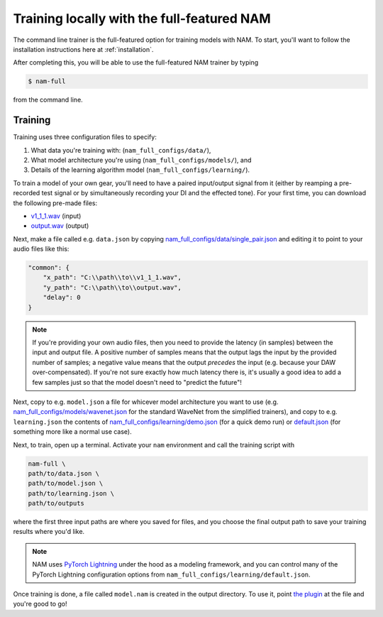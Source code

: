 Training locally with the full-featured NAM
===========================================

The command line trainer is the full-featured option for training models with 
NAM. To start, you'll want to follow the installation instructions here at
:ref:`installation`.

After completing this, you will be able to use the full-featured NAM trainer by
typing

.. code-block:: console

    $ nam-full

from the command line.

Training
--------

Training uses three configuration files to specify:

1. What data you're training with: (``nam_full_configs/data/``),
2. What model architecture you're using (``nam_full_configs/models/``), and
3. Details of the learning algorithm model (``nam_full_configs/learning/``).

To train a model of your own gear, you'll need to have a paired input/output
signal from it (either by reamping a pre-recorded test signal or by
simultaneously recording your DI and the effected tone). For your first time, 
you can download the following pre-made files:

* `v1_1_1.wav <https://drive.google.com/file/d/1CMj2uv_x8GIs-3X1reo7squHOVfkOa6s/view?usp=drive_link>`_ 
  (input)
* `output.wav <https://drive.google.com/file/d/1e0pDzsWgtqBU87NGqa-4FbriDCkccg3q/view?usp=drive_link>`_ 
  (output)

Next, make a file called e.g. ``data.json`` by copying
`nam_full_configs/data/single_pair.json <https://github.com/sdatkinson/neural-amp-modeler/blob/main/nam_full_configs/data/single_pair.json>`_
and editing it to point to your audio files like this: 

.. code-block:: json

    "common": {
        "x_path": "C:\\path\\to\\v1_1_1.wav",
        "y_path": "C:\\path\\to\\output.wav",
        "delay": 0
    }

.. note:: If you're providing your own audio files, then you need to provide 
    the latency (in samples) between the input and output file. A positive 
    number of samples means that the output lags the input by the provided 
    number of samples; a negative value means that the output `precedes` the 
    input (e.g. because your DAW over-compensated). If you're not sure exactly 
    how much latency there is, it's usually a good idea to add a few samples 
    just so that the model doesn't need to "predict the future"!

Next, copy to e.g. ``model.json`` a file for whicever model architecture you want to
use (e.g. 
`nam_full_configs/models/wavenet.json <https://github.com/sdatkinson/neural-amp-modeler/blob/main/nam_full_configs/models/wavenet.json>`_ 
for the standard WaveNet from the simplified trainers), and copy to e.g. 
``learning.json`` the contents of 
`nam_full_configs/learning/demo.json <https://github.com/sdatkinson/neural-amp-modeler/blob/main/nam_full_configs/learning/demo.json>`_
(for a quick demo run) or
`default.json <https://github.com/sdatkinson/neural-amp-modeler/blob/main/nam_full_configs/learning/default.json>`_
(for something more like a normal use case).

Next, to train, open up a terminal. Activate your ``nam`` environment and call
the training script with

.. code-block:: console

    nam-full \
    path/to/data.json \
    path/to/model.json \
    path/to/learning.json \
    path/to/outputs

where the first three input paths are where you saved for files, and you choose
the final output path to save your training results where you'd like.

.. note:: NAM uses 
    `PyTorch Lightning <https://lightning.ai/pages/open-source/>`_
    under the hood as a modeling framework, and you can control many of the 
    PyTorch Lightning configuration options from 
    ``nam_full_configs/learning/default.json``.

Once training is done, a file called ``model.nam`` is created in the output 
directory. To use it, point 
`the plugin <https://github.com/sdatkinson/NeuralAmpModelerPlugin>`_ at the file
and you're good to go!
